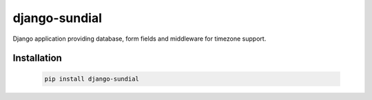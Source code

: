 django-sundial
==============

.. image:: https://travis-ci.org/charettes/django-sundial.svg?branch=master
    :target: https://travis-ci.org/charettes/django-sundial

.. image:: https://coveralls.io/repos/charettes/django-sundial/badge.svg?branch=master
    :target: https://coveralls.io/r/charettes/django-sundial?branch=master 

Django application providing database, form fields and middleware for timezone support.

Installation
------------

    .. code:: sh

        pip install django-sundial
